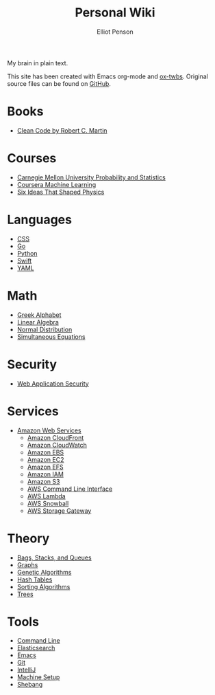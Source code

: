 #+TITLE: Personal Wiki
#+AUTHOR: Elliot Penson

My brain in plain text.

[[file:images/brain.png]]

This site has been created with Emacs org-mode and [[https://github.com/marsmining/ox-twbs][ox-twbs]]. Original source
files can be found on [[https://github.com/ElliotPenson/org][GitHub]].

* Books

  - [[file:books/clean-code.org][Clean Code by Robert C. Martin]]

* Courses

  - [[file:courses/cmu-stats.org][Carnegie Mellon University Probability and Statistics]]
  - [[file:courses/coursera-ml.org][Coursera Machine Learning]]
  - [[file:courses/six-ideas-that-shaped-physics.org][Six Ideas That Shaped Physics]]

* Languages

  - [[file:languages/css.org][CSS]]
  - [[file:languages/go.org][Go]]
  - [[file:languages/python.org][Python]]
  - [[file:languages/swift.org][Swift]]
  - [[file:languages/yaml.org][YAML]]

* Math

  - [[file:math/greek-alphabet.org][Greek Alphabet]]
  - [[file:math/linear-algebra.org][Linear Algebra]]
  - [[file:math/normal-distribution.org][Normal Distribution]]
  - [[file:math/simultaneous-equations.org][Simultaneous Equations]]

* Security

  - [[file:security/web-application-security.org][Web Application Security]]

* Services

  - [[file:services/aws.org][Amazon Web Services]]
    - [[file:services/cloudfront.org][Amazon CloudFront]]
    - [[file:services/cloudwatch.org][Amazon CloudWatch]]
    - [[file:services/ebs.org][Amazon EBS]]
    - [[file:services/ec2.org][Amazon EC2]]
    - [[file:services/efs.org][Amazon EFS]]
    - [[file:services/iam.org][Amazon IAM]]
    - [[file:services/s3.org][Amazon S3]]
    - [[file:services/aws-cli.org][AWS Command Line Interface]]
    - [[file:services/lambda.org][AWS Lambda]]
    - [[file:services/snowball.org][AWS Snowball]]
    - [[file:services/storage-gateway.org][AWS Storage Gateway]]

* Theory

  - [[file:theory/bags-stacks-queues.org][Bags, Stacks, and Queues]]
  - [[file:theory/graphs.org][Graphs]]
  - [[file:theory/genetic-algorithms.org][Genetic Algorithms]]
  - [[file:theory/hash-tables.org][Hash Tables]]
  - [[file:theory/sorting-algorithms.org][Sorting Algorithms]]
  - [[file:theory/trees.org][Trees]]

* Tools

  - [[file:tools/command-line.org][Command Line]]
  - [[file:tools/elasticsearch.org][Elasticsearch]]
  - [[file:tools/emacs.org][Emacs]]
  - [[file:tools/git.org][Git]]
  - [[file:tools/intellij.org][IntelliJ]]
  - [[file:tools/setup.org][Machine Setup]]
  - [[file:tools/shebang.org][Shebang]]
